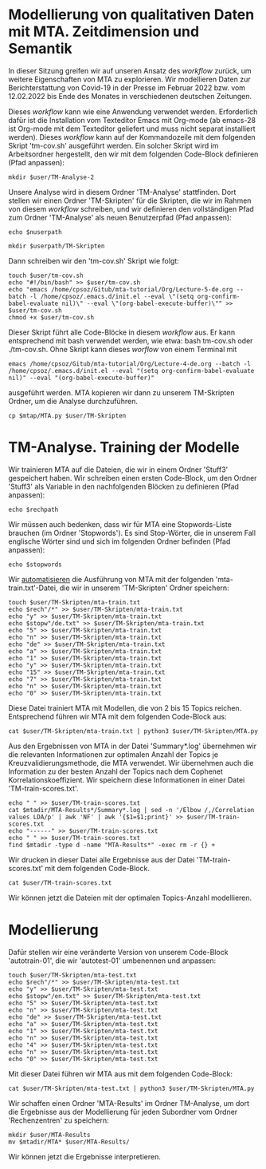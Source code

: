 * Modellierung von qualitativen Daten mit MTA. Zeitdimension und Semantik

In dieser Sitzung greifen wir auf unseren Ansatz des /workflow/ zurück, um weitere Eigenschaften von MTA zu explorieren. Wir modellieren Daten zur Berichterstattung von Covid-19 in der Presse im Februar 2022 bzw. vom 12.02.2022 bis Ende des Monates in verschiedenen deutschen Zeitungen.

Dieses /workflow/ kann wie eine Anwendung verwendet werden. Erforderlich dafür ist die Installation vom Texteditor Emacs mit Org-mode (ab emacs-28 ist Org-mode mit dem Texteditor geliefert und muss nicht separat installiert werden). Dieses /workflow/ kann auf der Kommandozeile mit dem folgenden Skript 'tm-cov.sh' ausgeführt werden. Ein solcher Skript wird im Arbeitsordner hergestellt, den wir mit dem folgenden Code-Block definieren (Pfad anpassen):

#+name: user-path
#+begin_src shell :var user="/home/cpsoz/TM-WS-25" :results silent
  mkdir $user/TM-Analyse-2
#+end_src

Unsere Analyse wird in diesem Ordner 'TM-Analyse' stattfinden. Dort stellen wir einen Ordner 'TM-Skripten' für die Skripten, die wir im Rahmen von diesem /workflow/ schreiben, und wir definieren den vollständigen Pfad zum Ordner 'TM-Analyse' als neuen Benutzerpfad (Pfad anpassen):

#+name: nuser
#+begin_src shell :var nuserpath="/home/cpsoz/TM-WS-25/TM-Analyse-2" :results silent
  echo $nuserpath
#+end_src

#+name: tm-skripten
#+begin_src shell :var userpath=nuser :results silent
  mkdir $userpath/TM-Skripten
#+end_src

Dann schreiben wir den 'tm-cov.sh' Skript wie folgt:

#+begin_src shell :results silent :var user=nuser
  touch $user/tm-cov.sh
  echo "#!/bin/bash" >> $user/tm-cov.sh
  echo "emacs /home/cpsoz/Gitub/mta-tutorial/Org/Lecture-5-de.org --batch -l /home/cpsoz/.emacs.d/init.el --eval \"(setq org-confirm-babel-evaluate nil)\" --eval \"(org-babel-execute-buffer)\"" >> $user/tm-cov.sh
  chmod +x $user/tm-cov.sh
#+end_src

Dieser Skript führt alle Code-Blöcke in diesem /workflow/ aus. Er kann entsprechend mit bash verwendet werden, wie etwa: bash tm-cov.sh oder ./tm-cov.sh. Ohne Skript kann dieses /worflow/ von einem Terminal mit

~emacs /home/cpsoz/Gitub/mta-tutorial/Org/Lecture-4-de.org --batch -l /home/cpsoz/.emacs.d/init.el --eval "(setq org-confirm-babel-evaluate nil)" --eval "(org-babel-execute-buffer)"~

ausgeführt werden. MTA kopieren wir dann zu unserem TM-Skripten Ordner, um die Analyse durchzuführen.

#+name: mta-copy
#+begin_src shell :var mtap="/home/cpsoz/Github/mta-app" :var user=nuser :results silent
  cp $mtap/MTA.py $user/TM-Skripten
#+end_src

* TM-Analyse. Training der Modelle

Wir trainieren MTA auf die Dateien, die wir in einem Ordner 'Stuff3' gespeichert haben. Wir schreiben einen ersten Code-Block, um den Ordner 'Stuff3' als Variable in den nachfolgenden Blöcken zu definieren (Pfad anpassen):

#+name: rechpfad
#+begin_src shell :var rechpath="/home/cpsoz/Github/mta-tutorial/Stuff3" :results silent
  echo $rechpath
#+end_src

Wir müssen auch bedenken, dass wir für MTA eine Stopwords-Liste brauchen (im Ordner 'Stopwords'). Es sind Stop-Wörter, die in unserem Fall englische Wörter sind und sich im folgenden Ordner befinden (Pfad anpassen):

#+name: stops
#+begin_src shell :var stopwords="/home/cpsoz/Github/mta-tutorial/Stopwords" :results silent
  echo $stopwords
#+end_src

Wir [[https://github.com/cp1972/mta-app/blob/main/automate.md][automatisieren]] die Ausführung von MTA mit der folgenden 'mta-train.txt'-Datei, die wir in unserem 'TM-Skripten' Ordner speichern:

#+name: autotrain-01
#+begin_src shell :var user=nuser :var rech=rechpfad :var stopw=stops :results silent
  touch $user/TM-Skripten/mta-train.txt
  echo $rech"/*" >> $user/TM-Skripten/mta-train.txt
  echo "y" >> $user/TM-Skripten/mta-train.txt
  echo $stopw"/de.txt" >> $user/TM-Skripten/mta-train.txt
  echo "5" >> $user/TM-Skripten/mta-train.txt
  echo "n" >> $user/TM-Skripten/mta-train.txt
  echo "de" >> $user/TM-Skripten/mta-train.txt
  echo "a" >> $user/TM-Skripten/mta-train.txt
  echo "1" >> $user/TM-Skripten/mta-train.txt
  echo "y" >> $user/TM-Skripten/mta-train.txt
  echo "15" >> $user/TM-Skripten/mta-train.txt
  echo "7" >> $user/TM-Skripten/mta-train.txt
  echo "n" >> $user/TM-Skripten/mta-train.txt
  echo "0" >> $user/TM-Skripten/mta-train.txt
#+end_src

Diese Datei trainiert MTA mit Modellen, die von 2 bis 15 Topics reichen. Entsprechend führen wir MTA mit dem folgenden Code-Block aus:

#+name: trainmta
#+begin_src shell :var user=nuser :results none
  cat $user/TM-Skripten/mta-train.txt | python3 $user/TM-Skripten/MTA.py
#+end_src

Aus den Ergebnissen von MTA in der Datei 'Summary*.log' übernehmen wir die relevanten Informationen zur optimalen Anzahl der Topics je Kreuzvalidierungsmethode, die MTA verwendet. Wir übernehmen auch die Information zu der besten Anzahl der Topics nach dem Cophenet Korrelationskoeffizient. Wir speichern diese Informationen in einer Datei 'TM-train-scores.txt'.

#+name: trainscores
#+begin_src shell :var mtadir="/home/cpsoz/Github/mta-tutorial/Org" :var user=nuser :results silent
  echo " " >> $user/TM-train-scores.txt
  cat $mtadir/MTA-Results*/Summary*.log | sed -n '/Elbow /,/Correlation values LDA/p' | awk 'NF' | awk '{$1=$1;print}' >> $user/TM-train-scores.txt
  echo "------" >> $user/TM-train-scores.txt
  echo " " >> $user/TM-train-scores.txt
  find $mtadir -type d -name "MTA-Results*" -exec rm -r {} +
#+end_src

Wir drucken in dieser Datei alle Ergebnisse aus der Datei 'TM-train-scores.txt' mit dem folgenden Code-Block.

#+name: mta-scores
#+begin_src shell :var user=nuser :results drawer
    cat $user/TM-train-scores.txt
#+end_src

Wir können jetzt die Dateien mit der optimalen Topics-Anzahl modellieren.

* Modellierung

Dafür stellen wir eine veränderte Version von unserem Code-Block 'autotrain-01', die wir 'autotest-01' umbenennen und anpassen:

#+name: autotest-01
#+begin_src shell :var user=nuser :var rech=rechpfad :var stopw=stops :results silent
  touch $user/TM-Skripten/mta-test.txt
  echo $rech"/*" >> $user/TM-Skripten/mta-test.txt
  echo "y" >> $user/TM-Skripten/mta-test.txt
  echo $stopw"/en.txt" >> $user/TM-Skripten/mta-test.txt
  echo "5" >> $user/TM-Skripten/mta-test.txt
  echo "n" >> $user/TM-Skripten/mta-test.txt
  echo "de" >> $user/TM-Skripten/mta-test.txt
  echo "a" >> $user/TM-Skripten/mta-test.txt
  echo "1" >> $user/TM-Skripten/mta-test.txt
  echo "n" >> $user/TM-Skripten/mta-test.txt
  echo "4" >> $user/TM-Skripten/mta-test.txt
  echo "n" >> $user/TM-Skripten/mta-test.txt
  echo "0" >> $user/TM-Skripten/mta-test.txt
#+end_src

Mit dieser Datei führen wir MTA aus mit dem folgenden Code-Block:

#+name: testmta
#+begin_src shell :var user=nuser :results none
  cat $user/TM-Skripten/mta-test.txt | python3 $user/TM-Skripten/MTA.py
#+end_src

Wir schaffen einen Ordner 'MTA-Results' im Ordner TM-Analyse, um dort die Ergebnisse aus der Modellierung für jeden Subordner vom Ordner 'Rechenzentren' zu speichern:

#+name: mtaresults
#+begin_src shell :var user=nuser :var mtadir="/home/cpsoz/Github/mta-tutorial/Org" :results none
  mkdir $user/MTA-Results
  mv $mtadir/MTA* $user/MTA-Results/
#+end_src

Wir können jetzt die Ergebnisse interpretieren.
